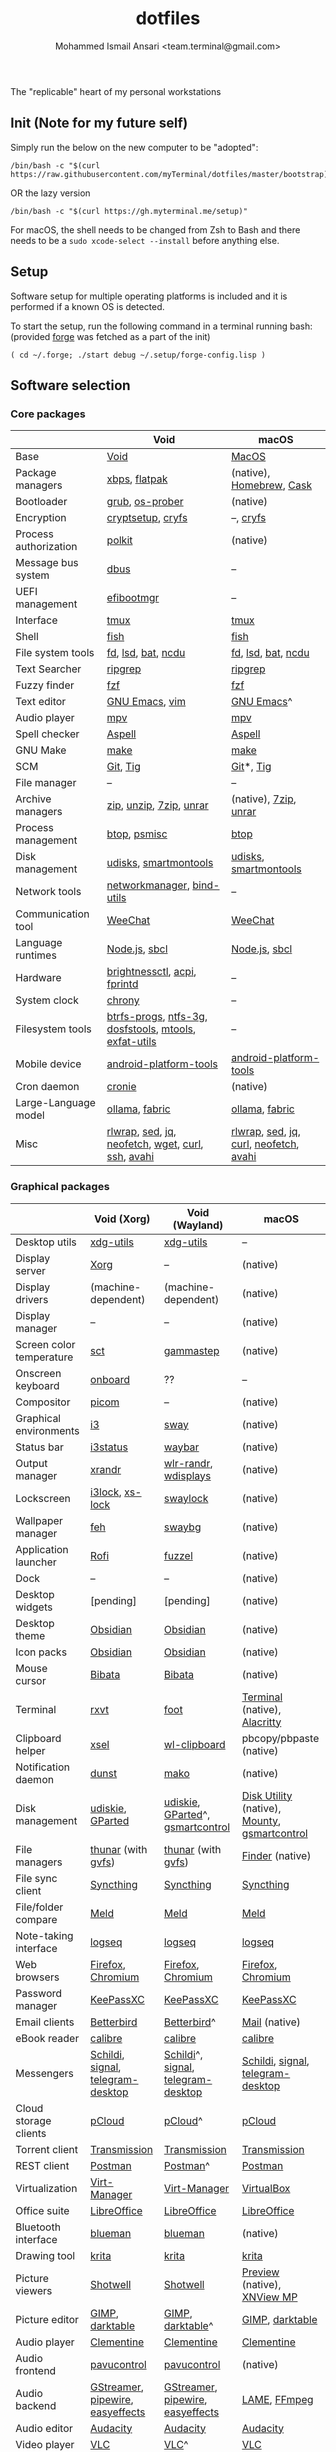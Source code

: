 #+TITLE: dotfiles
#+AUTHOR: Mohammed Ismail Ansari <team.terminal@gmail.com>

The "replicable" heart of my personal workstations

** Init (Note for my future self)

Simply run the below on the new computer to be "adopted":

#+BEGIN_EXAMPLE
/bin/bash -c "$(curl https://raw.githubusercontent.com/myTerminal/dotfiles/master/bootstrap)"
#+END_EXAMPLE

OR the lazy version

#+BEGIN_EXAMPLE
/bin/bash -c "$(curl https://gh.myterminal.me/setup)"
#+END_EXAMPLE

For macOS, the shell needs to be changed from Zsh to Bash and there needs to be a ~sudo xcode-select --install~ before anything else.

** Setup

Software setup for multiple operating platforms is included and it is performed if a known OS is detected.

To start the setup, run the following command in a terminal running bash: (provided [[https://github.com/myTerminal/forge][forge]] was fetched as a part of the init)

#+BEGIN_EXAMPLE
( cd ~/.forge; ./start debug ~/.setup/forge-config.lisp )
#+END_EXAMPLE

** Software selection

*** Core packages

|                       | Void                                                  | macOS                                  |
|-----------------------+-------------------------------------------------------+----------------------------------------|
| Base                  | [[https://voidlinux.org][Void]]                                                  | [[https://en.wikipedia.org/wiki/MacOS][MacOS]]                                  |
| Package managers      | [[https://docs.voidlinux.org/xbps/index.html][xbps]], [[https://flatpak.org][flatpak]]                                         | (native), [[https://brew.sh][Homebrew]], [[https://github.com/Homebrew/homebrew-cask][Cask]]               |
| Bootloader            | [[https://www.gnu.org/software/grub][grub]], [[https://joeyh.name/code/os-prober][os-prober]]                                       | (native)                               |
| Encryption            | [[https://gitlab.com/cryptsetup/cryptsetup][cryptsetup]], [[https://www.cryfs.org][cryfs]]                                     | --, [[https://www.cryfs.org][cryfs]]                              |
| Process authorization | [[https://gitlab.freedesktop.org/polkit/polkit][polkit]]                                                | (native)                               |
| Message bus system    | [[https://wiki.freedesktop.org/www/Software/dbus][dbus]]                                                  | --                                     |
| UEFI management       | [[https://github.com/rhboot/efibootmgr][efibootmgr]]                                            | --                                     |
| Interface             | [[https://github.com/tmux/tmux][tmux]]                                                  | [[https://github.com/tmux/tmux][tmux]]                                   |
| Shell                 | [[https://fishshell.com][fish]]                                                  | [[https://fishshell.com][fish]]                                   |
| File system tools     | [[https://github.com/sharkdp/fd][fd]], [[https://github.com/Peltoche/lsd][lsd]], [[https://github.com/sharkdp/bat][bat]], [[https://dev.yorhel.nl/ncdu][ncdu]]                                    | [[https://github.com/sharkdp/fd][fd]], [[https://github.com/Peltoche/lsd][lsd]], [[https://github.com/sharkdp/bat][bat]], [[https://dev.yorhel.nl/ncdu][ncdu]]                     |
| Text Searcher         | [[https://github.com/BurntSushi/ripgrep][ripgrep]]                                               | [[https://github.com/BurntSushi/ripgrep][ripgrep]]                                |
| Fuzzy finder          | [[https://github.com/junegunn/fzf][fzf]]                                                   | [[https://github.com/junegunn/fzf][fzf]]                                    |
| Text editor           | [[https://www.gnu.org/software/emacs][GNU Emacs]], [[https://www.vim.org][vim]]                                        | [[https://www.gnu.org/software/emacs][GNU Emacs]]^                             |
| Audio player          | [[https://mpv.io][mpv]]                                                   | [[https://mpv.io][mpv]]                                    |
| Spell checker         | [[http://aspell.net][Aspell]]                                                | [[http://aspell.net][Aspell]]                                 |
| GNU Make              | [[https://www.gnu.org/software/make][make]]                                                  | [[https://www.gnu.org/software/make][make]]                                   |
| SCM                   | [[https://git-scm.com][Git]], [[https://github.com/jonas/tig][Tig]]                                              | [[https://git-scm.com][Git]]*, [[https://github.com/jonas/tig][Tig]]                              |
| File manager          | --                                                    | --                                     |
| Archive managers      | [[http://infozip.sourceforge.net/Zip.html][zip]], [[http://infozip.sourceforge.net/UnZip.html][unzip]], [[https://www.7-zip.org][7zip]], [[https://www.rarlab.com][unrar]]                               | (native), [[https://www.7-zip.org][7zip]], [[https://www.rarlab.com][unrar]]                  |
| Process management    | [[https://github.com/aristocratos/btop][btop]], [[https://gitlab.com/psmisc/psmisc][psmisc]]                                          | [[https://github.com/aristocratos/btop][btop]]                                   |
| Disk management       | [[https://wiki.archlinux.org/index.php/Udisks][udisks]], [[https://www.smartmontools.org][smartmontools]]                                 | [[https://wiki.archlinux.org/index.php/Udisks][udisks]], [[https://www.smartmontools.org][smartmontools]]                  |
| Network tools         | [[https://wiki.gnome.org/Projects/NetworkManager][networkmanager]], [[https://www.isc.org/bind][bind-utils]]                            | --                                     |
| Communication tool    | [[https://weechat.org][WeeChat]]                                               | [[https://weechat.org][WeeChat]]                                |
| Language runtimes     | [[https://nodejs.org][Node.js]], [[http://www.sbcl.org][sbcl]]                                         | [[https://nodejs.org][Node.js]], [[http://www.sbcl.org][sbcl]]                          |
| Hardware              | [[https://github.com/Hummer12007/brightnessctl][brightnessctl]], [[https://archlinux.org/packages/community/x86_64/acpi][acpi]], [[https://fprint.freedesktop.org][fprintd]]                          | --                                     |
| System clock          | [[https://chrony.tuxfamily.org][chrony]]                                                | --                                     |
| Filesystem tools      | [[https://btrfs.wiki.kernel.org/index.php/Main_Page][btrfs-progs]], [[https://www.tuxera.com/company/open-source][ntfs-3g]], [[https://archlinux.org/packages/core/x86_64/dosfstools][dosfstools]], [[https://www.gnu.org/software/mtools][mtools]], [[https://github.com/relan/exfat][exfat-utils]] | --                                     |
| Mobile device         | [[https://developer.android.com/studio/releases/platform-tools][android-platform-tools]]                                | [[https://developer.android.com/studio/releases/platform-tools][android-platform-tools]]                 |
| Cron daemon           | [[https://github.com/cronie-crond/cronie][cronie]]                                                | (native)                               |
| Large-Language model  | [[https://github.com/ollama/ollama][ollama]], [[https://github.com/danielmiessler/fabric][fabric]]                                        | [[https://github.com/ollama/ollama][ollama]], [[https://github.com/danielmiessler/fabric][fabric]]                         |
| Misc                  | [[https://github.com/hanslub42/rlwrap][rlwrap]], [[https://www.gnu.org/software/sed][sed]], [[https://jqlang.github.io/jq][jq]], [[https://github.com/dylanaraps/neofetch][neofetch]], [[https://www.gnu.org/software/wget][wget]], [[https://curl.se][curl]], [[https://www.openssh.com][ssh]], [[https://github.com/lathiat/avahi][avahi]]     | [[https://github.com/hanslub42/rlwrap][rlwrap]], [[https://www.gnu.org/software/sed][sed]], [[https://jqlang.github.io/jq][jq]], [[https://curl.se][curl]], [[https://github.com/dylanaraps/neofetch][neofetch]], [[https://github.com/lathiat/avahi][avahi]] |

*** Graphical packages

|                          | Void (Xorg)                       | Void (Wayland)                     | macOS                                        |
|--------------------------+-----------------------------------+------------------------------------+----------------------------------------------|
| Desktop utils            | [[https://www.freedesktop.org/wiki/Software/xdg-utils][xdg-utils]]                         | [[https://www.freedesktop.org/wiki/Software/xdg-utils][xdg-utils]]                          | --                                           |
| Display server           | [[https://www.x.org][Xorg]]                              | --                                 | (native)                                     |
| Display drivers          | (machine-dependent)               | (machine-dependent)                | (native)                                     |
| Display manager          | --                                | --                                 | (native)                                     |
| Screen color temperature | [[https://flak.tedunangst.com/post/sct-set-color-temperature][sct]]                               | [[https://gitlab.com/chinstrap/gammastep][gammastep]]                          | (native)                                     |
| Onscreen keyboard        | [[https://launchpad.net/onboard][onboard]]                           | ??                                 | --                                           |
| Compositor               | [[https://github.com/yshui/picom][picom]]                             | --                                 | (native)                                     |
| Graphical environments   | [[https://github.com/i3/i3][i3]]                                | [[https://swaywm.org][sway]]                               | (native)                                     |
| Status bar               | [[https://i3wm.org/i3status][i3status]]                          | [[https://github.com/Alexays/Waybar][waybar]]                             | (native)                                     |
| Output manager           | [[http://xorg.freedesktop.org][xrandr]]                            | [[https://sr.ht/~emersion/wlr-randr][wlr-randr]], [[https://github.com/artizirk/wdisplays][wdisplays]]               | (native)                                     |
| Lockscreen               | [[https://github.com/i3/i3lock][i3lock]], [[https://bitbucket.org/raymonad/xss-lock][xs-lock]]                   | [[https://github.com/swaywm/swaylock][swaylock]]                           | (native)                                     |
| Wallpaper manager        | [[https://feh.finalrewind.org][feh]]                               | [[https://github.com/swaywm/swaybg][swaybg]]                             | (native)                                     |
| Application launcher     | [[https://github.com/davatorium/rofi][Rofi]]                              | [[https://codeberg.org/dnkl/fuzzel][fuzzel]]                             | (native)                                     |
| Dock                     | --                                | --                                 | (native)                                     |
| Desktop widgets          | [pending]                         | [pending]                          | (native)                                     |
| Desktop theme            | [[https://github.com/madmaxms/theme-obsidian-2][Obsidian]]                          | [[https://github.com/madmaxms/theme-obsidian-2][Obsidian]]                           | (native)                                     |
| Icon packs               | [[https://github.com/madmaxms/iconpack-obsidian][Obsidian]]                          | [[https://github.com/madmaxms/iconpack-obsidian][Obsidian]]                           | (native)                                     |
| Mouse cursor             | [[https://github.com/ful1e5/Bibata_Cursor][Bibata]]                            | [[https://github.com/ful1e5/Bibata_Cursor][Bibata]]                             | (native)                                     |
| Terminal                 | [[https://rxvt.sourceforge.net][rxvt]]                              | [[https://codeberg.org/dnkl/foot][foot]]                               | [[https://support.apple.com/guide/terminal/welcome/mac][Terminal]] (native), [[https://github.com/alacritty/alacritty][Alacritty]]                 |
| Clipboard helper         | [[http://www.vergenet.net/~conrad/software/xsel][xsel]]                              | [[https://github.com/bugaevc/wl-clipboard][wl-clipboard]]                       | pbcopy/pbpaste (native)                      |
| Notification daemon      | [[https://dunst-project.org][dunst]]                             | [[https://wayland.emersion.fr/mako][mako]]                               | (native)                                     |
| Disk management          | [[https://github.com/coldfix/udiskie][udiskie]], [[https://gparted.org][GParted]]                  | [[https://github.com/coldfix/udiskie][udiskie]], [[https://gparted.org][GParted]]^, [[https://gsmartcontrol.shaduri.dev][gsmartcontrol]]   | [[https://support.apple.com/guide/disk-utility/welcome/mac][Disk Utility]] (native), [[https://mounty.app][Mounty]], [[https://gsmartcontrol.shaduri.dev][gsmartcontrol]] |
| File managers            | [[https://www.linuxlinks.com/Thunar][thunar]] (with [[https://wiki.gnome.org/Projects/gvfs][gvfs]])                | [[https://www.linuxlinks.com/Thunar][thunar]] (with [[https://wiki.gnome.org/Projects/gvfs][gvfs]])                 | [[https://support.apple.com/en-us/HT201732][Finder]] (native)                              |
| File sync client         | [[https://syncthing.net][Syncthing]]                         | [[https://syncthing.net][Syncthing]]                          | [[https://syncthing.net][Syncthing]]                                    |
| File/folder compare      | [[https://meldmerge.org/][Meld]]                              | [[https://meldmerge.org/][Meld]]                               | [[https://meldmerge.org/][Meld]]                                         |
| Note-taking interface    | [[https://logseq.com][logseq]]                            | [[https://logseq.com][logseq]]                             | [[https://logseq.com][logseq]]                                       |
| Web browsers             | [[https://www.mozilla.org/en-US/firefox][Firefox]], [[https://www.chromium.org/Home][Chromium]]                 | [[https://www.mozilla.org/en-US/firefox][Firefox]], [[https://www.chromium.org/Home][Chromium]]                  | [[https://www.mozilla.org/en-US/firefox][Firefox]], [[https://www.chromium.org/Home][Chromium]]                            |
| Password manager         | [[https://keepassxc.org][KeePassXC]]                         | [[https://keepassxc.org][KeePassXC]]                          | [[https://keepassxc.org][KeePassXC]]                                    |
| Email clients            | [[https://www.betterbird.eu][Betterbird]]                        | [[https://www.betterbird.eu][Betterbird]]^                        | [[https://support.apple.com/en-us/HT204093][Mail]] (native)                                |
| eBook reader             | [[https://calibre-ebook.com][calibre]]                           | [[https://calibre-ebook.com/][calibre]]                            | [[https://calibre-ebook.com][calibre]]                                      |
| Messengers               | [[https://schildi.chat][Schildi]], [[https://signal.org][signal]], [[https://telegram.org][telegram-desktop]] | [[https://schildi.chat][Schildi]]^, [[https://signal.org][signal]], [[https://telegram.org][telegram-desktop]] | [[https://schildi.chat][Schildi]], [[https://signal.org][signal]], [[https://telegram.org][telegram-desktop]]            |
| Cloud storage clients    | [[https://www.pcloud.com][pCloud]]                            | [[https://www.pcloud.com][pCloud]]^                            | [[https://www.pcloud.com][pCloud]]                                       |
| Torrent client           | [[https://transmissionbt.com][Transmission]]                      | [[https://transmissionbt.com][Transmission]]                       | [[https://transmissionbt.com][Transmission]]                                 |
| REST client              | [[https://www.postman.com][Postman]]                           | [[https://www.postman.com][Postman]]^                           | [[https://www.postman.com][Postman]]                                      |
| Virtualization           | [[https://virt-manager.org][Virt-Manager]]                      | [[https://virt-manager.org][Virt-Manager]]                       | [[https://www.virtualbox.org][VirtualBox]]                                   |
| Office suite             | [[https://www.libreoffice.org][LibreOffice]]                       | [[https://www.libreoffice.org][LibreOffice]]                        | [[https://www.libreoffice.org][LibreOffice]]                                  |
| Bluetooth interface      | [[https://github.com/blueman-project/blueman][blueman]]                           | [[https://github.com/blueman-project/blueman][blueman]]                            | (native)                                     |
| Drawing tool             | [[https://krita.org][krita]]                             | [[https://krita.org][krita]]                              | [[https://krita.org][krita]]                                        |
| Picture viewers          | [[https://github.com/GNOME/shotwell][Shotwell]]                          | [[https://github.com/GNOME/shotwell][Shotwell]]                           | [[https://support.apple.com/guide/preview/welcome/mac][Preview]] (native), [[https://www.xnview.com/en/xnviewmp][XNView MP]]                  |
| Picture editor           | [[https://www.gimp.org][GIMP]], [[https://www.darktable.org][darktable]]                   | [[https://www.gimp.org][GIMP]], [[https://www.darktable.org][darktable]]^                   | [[https://www.gimp.org][GIMP]], [[https://www.darktable.org][darktable]]                              |
| Audio player             | [[https://www.clementine-player.org][Clementine]]                        | [[https://www.clementine-player.org][Clementine]]                         | [[https://www.clementine-player.org][Clementine]]                                   |
| Audio frontend           | [[https://freedesktop.org/software/pulseaudio/pavucontrol][pavucontrol]]                       | [[https://freedesktop.org/software/pulseaudio/pavucontrol][pavucontrol]]                        | (native)                                     |
| Audio backend            | [[https://gstreamer.freedesktop.org][GStreamer]], [[https://pipewire.org][pipewire]], [[https://github.com/wwmm/easyeffects][easyeffects]]  | [[https://gstreamer.freedesktop.org][GStreamer]], [[https://pipewire.org][pipewire]], [[https://github.com/wwmm/easyeffects][easyeffects]]   | [[https://lame.sourceforge.io][LAME]], [[https://www.ffmpeg.org][FFmpeg]]                                 |
| Audio editor             | [[https://www.audacityteam.org][Audacity]]                          | [[https://www.audacityteam.org][Audacity]]                           | [[https://www.audacityteam.org][Audacity]]                                     |
| Video player             | [[https://www.videolan.org/vlc/index.html][VLC]]                               | [[https://www.videolan.org/vlc/index.html][VLC]]^                               | [[https://www.videolan.org/vlc/index.html][VLC]]                                          |
| Video editor             | [[https://handbrake.fr][HandBrake]], [[https://www.blender.org][Blender]]                | [[https://handbrake.fr][HandBrake]], [[https://www.blender.org][Blender]]                 | [[https://handbrake.fr][HandBrake]], [[https://www.blender.org][Blender]]                           |
| YouTube video downloader | [[https://github.com/yt-dlp/yt-dlp][yt-dlp]]                            | [[https://github.com/yt-dlp/yt-dlp][yt-dlp]]                             | [[https://github.com/yt-dlp/yt-dlp][yt-dlp]]                                       |
| Multimedia tool          | [[https://kodi.tv][KODI]]                              | [[https://kodi.tv][KODI]]                               | [[https://kodi.tv][KODI]]                                         |
| Screenshot tool          | [[https://flameshot.org][flameshot]]                         | [[https://git.sr.ht/~emersion/grim][grim]], [[https://github.com/emersion/slurp][slurp]], [[https://github.com/jtheoof/swappy][swappy]]                | (native)                                     |
| Screencast tool          | [[https://obsproject.com][OBS Studio]], [[https://github.com/phw/peek][peek]]                  | [[https://obsproject.com][OBS Studio]]^, ??                    | [[https://obsproject.com][OBS Studio]], [[https://www.cockos.com/licecap][LICEcap]]                          |
| Keystroke echoing tool   | --                                | ??                                 | [[https://github.com/keycastr/keycastr][keycastr]]                                     |
| Startup disk creators    | [[https://www.balena.io/etcher][balenaEtcher]]                      | [[https://www.balena.io/etcher][balenaEtcher]]^                      | [[https://www.balena.io/etcher][balenaEtcher]]                                 |
| Gaming clients           | [[https://store.steampowered.com][Steam]], [[https://lutris.net][lutris]], [[https://www.gamehub.gg][GameHub]]            | [[https://store.steampowered.com][Steam]]^, [[https://lutris.net][lutris]], [[https://www.gamehub.gg][GameHub]]            | [[https://store.steampowered.com][Steam]], [[https://www.origin.com][Origin]], [[https://www.playstation.com/en-us/explore/ps4/remote-play][Sony Remote Play]]              |
| Misc                     | [[https://github.com/rg3/numlockx][numlockx]], [[https://github.com/flipperdevices/qFlipper][qFlipper]]                | [[https://github.com/rg3/numlockx][numlockx]], [[https://github.com/flipperdevices/qFlipper][qFlipper]]^                | [[https://github.com/flipperdevices/qFlipper][qFlipper]]                                     |

*** Fonts

| Font         |
|--------------|
| [[https://github.com/FortAwesome/Font-Awesome][Font Awesome]] |
| [[https://github.com/googlefonts/opensans][Open Sans]]    |
| [[https://github.com/googlefonts/inconsolata][Inconsolata]]  |
| [[https://github.com/googlefonts/RobotoMono][Roboto Mono]]  |
| [[https://github.com/grays/droid-fonts][Droid]]        |
| [[https://github.com/tonsky/FiraCode/releases/download/5.2/Fira_Code_v5.2.zip][Fira Code]]    |
| [[https://github.com/liberationfonts/liberation-fonts/files/6418984/liberation-fonts-ttf-2.1.4.tar.gz][Liberation]]   |

*** Legend

=*= - in-built, =**= - through web-client, =^= - through XWayland

** Background

What started as [[https://github.com/myTerminal/dotfiles/tree/b384107562817ef181111c8c27bccaaa47614975][a home for my Emacs config]], [[https://github.com/myTerminal/dotfiles/tree/6bec073e40d7a1065b8c871f2158afb5b2a3debc][quickly began to shift its shape]], soon turning into a comprehensive *dotfiles* project to host configuration for much more than just Emacs. The majority of it [[https://github.com/myTerminal/dotfiles/tree/v1.0.0][still mostly comprised of Emacs configuration]], so to make things simpler, I decided to extract it into [[https://github.com/myTerminal/.emacs.d][an independent project of its own]]. At one point, I even extracted the setup scripts into their separate projects [[https://github.com/myTerminal/forge-legacy][here]] and then later [[https://github.com/myTerminal/forge][here]]. Maintaining it was still tricky with its [[https://github.com/myTerminal/dotfiles/tree/v2.0.0][complex arrangement of configuration files for four operating platforms]] at once at one point in time!

What you see now is an attempt to keep only what is relevant to my primary configuration across all my active workstations This helps make updates less painful and effortless. There is more than one reason to keep scripts for macOS around. One obvious reason is to use it on my work computers that barely align with my preferred setup, and the other is to continuously compare my "custom" setup with a fully functional operating system like macOS and fill in the gaps iteratively.

There still is some inseparable residue related to other platforms. This might either eventually disappear, or otherwise bring in more complexity in the future, leading to another project branching out of this one.

** Open Gaps

- Missing alternative for [[https://github.com/phw/peek][peek]] in Wayland
- [[https://launchpad.net/onboard][onboard]] doesn't work in Wayland
- No screen recording tools in Wayland
- Broken sharing in Wayland
- No way to set Numlock for Wayland
- Wallpaper doesn't randomize after Wayland load
- Need to set shell colors in Wayland?

# Local Variables:
# eval: (visual-line-mode)
# End:
